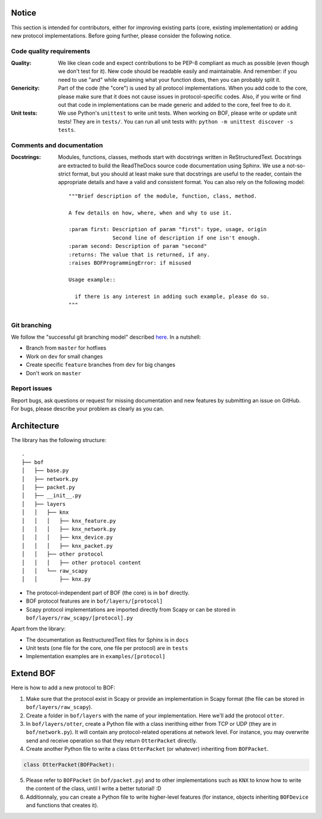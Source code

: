 Notice
======

This section is intended for contributors, either for improving existing parts
(core, existing implementation) or adding new protocol implementations.  Before
going further, please consider the following notice.

Code quality requirements
-------------------------

:Quality: 

   We like clean code and expect contributions to be PEP-8 compliant as much as
   possible (even though we don't test for it). New code should be readable easily
   and maintainable. And remember: if you need to use "and" while explaining what
   your function does, then you can probably split it.

:Genericity:

   Part of the code (the "core") is used by all protocol implementations.  When
   you add code to the core, please make sure that it does not cause issues in
   protocol-specific codes. Also, if you write or find out that code in
   implementations can be made generic and added to the core, feel free to do
   it.

:Unit tests:

   We use Python's ``unittest`` to write unit tests. When working on BOF, please
   write or update unit tests!  They are in ``tests/``. You can run all unit tests
   with: ``python -m unittest discover -s tests``.

Comments and documentation
--------------------------

:Docstrings:

  Modules, functions, classes, methods start with docstrings written in 
  ReStructuredText. Docstrings are extracted to build the ReadTheDocs source
  code documentation using Sphinx. We use a not-so-strict format, but you
  should at least make sure that docstrings are useful to the reader, contain
  the appropriate details and have a valid and consistent format. You can also
  rely on the following model::

    """Brief description of the module, function, class, method.

    A few details on how, where, when and why to use it.

    :param first: Description of param "first": type, usage, origin
		  Second line of description if one isn't enough.
    :param second: Description of param "second"
    :returns: The value that is returned, if any.
    :raises BOFProgrammingError: if misused

    Usage example::

      if there is any interest in adding such example, please do so.
    """

Git branching
-------------

We follow the "successful git branching model" described `here
<https://nvie.com/posts/a-successful-git-branching-model/>`_. In a nutshell:

* Branch from ``master`` for hotfixes
* Work on ``dev`` for small changes
* Create specific ``feature`` branches from ``dev`` for big changes
* Don't work on ``master``

Report issues
-------------

Report bugs, ask questions or request for missing documentation and new features
by submitting an issue on GitHub. For bugs, please describe your problem as
clearly as you can.

Architecture
============

The library has the following structure::

  .
  ├── bof
  │   ├── base.py
  │   ├── network.py
  │   ├── packet.py
  │   ├── __init__.py
  │   ├── layers
  │   │   ├── knx
  │   │   │   ├── knx_feature.py
  │   │   │   ├── knx_network.py
  │   │   │   ├── knx_device.py
  │   │   │   ├── knx_packet.py
  │   │   ├── other protocol
  │   │   │   ├── other protocol content
  │   │   └── raw_scapy
  │   │       ├── knx.py

* The protocol-independent part of BOF (the core) is in ``bof`` directly.
* BOF protocol features are in ``bof/layers/[protocol]``
* Scapy protocol implementations are imported directly from Scapy or can be
  stored in ``bof/layers/raw_scapy/[protocol].py``

Apart from the library:

* The documentation as RestructuredText files for Sphinx is in ``docs``
* Unit tests (one file for the core, one file per protocol) are in ``tests``
* Implementation examples are in ``examples/[protocol]``

Extend BOF
==========

Here is how to add a new protocol to BOF:

1. Make sure that the protocol exist in Scapy or provide an implementation in
   Scapy format (the file can be stored in ``bof/layers/raw_scapy``).
2. Create a folder in ``bof/layers`` with the name of your implementation. Here
   we'll add the protocol ``otter``.
3. In ``bof/layers/otter``, create a Python file with a class inerithing either
   from TCP or UDP (they are in ``bof/network.py``). It will contain any
   protocol-related operations at network level. For instance, you may overwrite
   send and receive operation so that they return ``OtterPacket`` directly.
4. Create another Python file to write a class ``OtterPacket`` (or whatever)
   inheriting from ``BOFPacket``.

.. code-block:: python

   class OtterPacket(BOFPacket):

5. Please refer to ``BOFPacket`` (in ``bof/packet.py``) and to other
   implementations such as ``KNX`` to know how to write the content of the
   class, until I write a better tutorial! :D
6. Additionnaly, you can create a Python file to write higher-level features
   (for instance, objects inheriting ``BOFDevice`` and functions that creates
   it).
